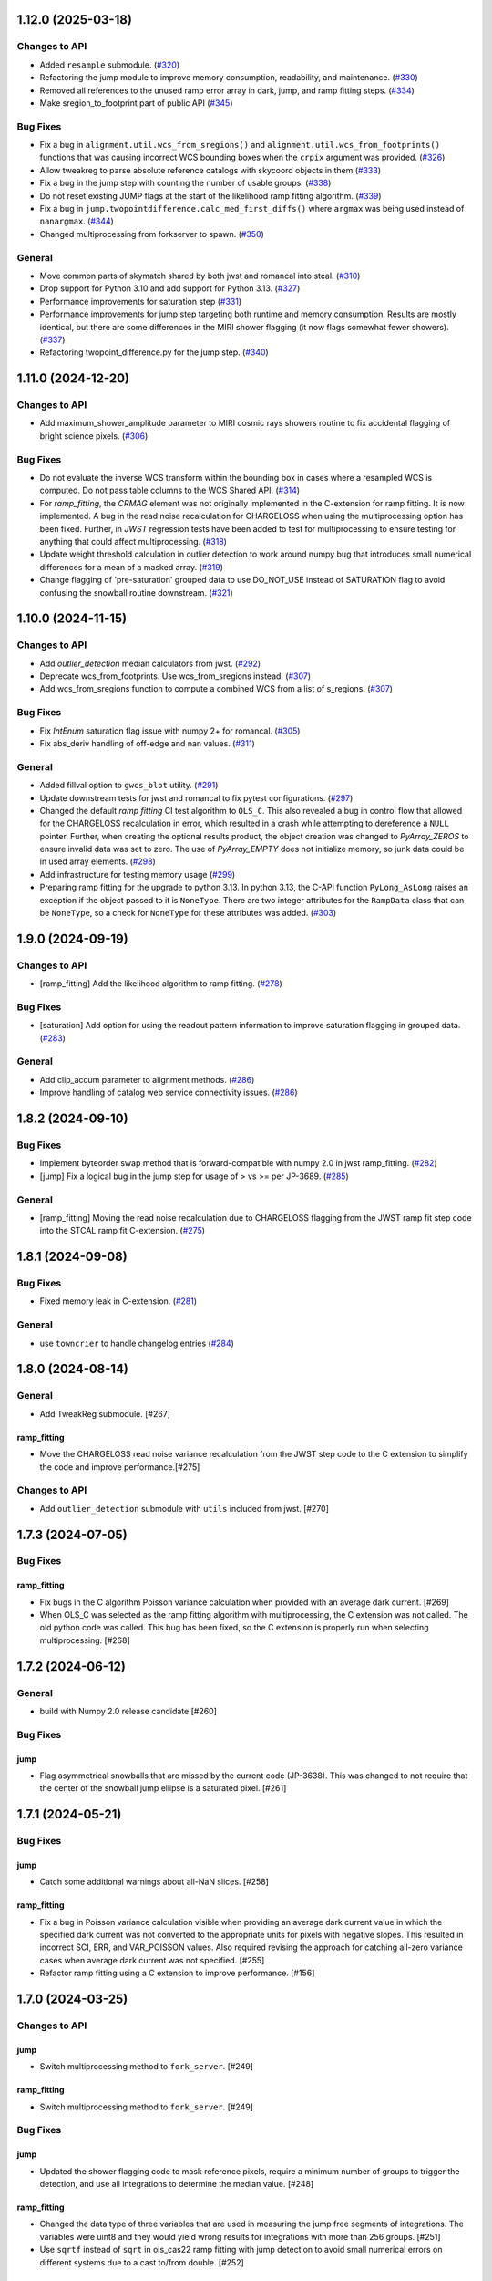 1.12.0 (2025-03-18)
===================

Changes to API
--------------

- Added ``resample`` submodule. (`#320
  <https://github.com/spacetelescope/stcal/issues/320>`_)
- Refactoring the jump module to improve memory consumption, readability, and
  maintenance. (`#330 <https://github.com/spacetelescope/stcal/issues/330>`_)
- Removed all references to the unused ramp error array in dark, jump, and ramp
  fitting steps. (`#334 <https://github.com/spacetelescope/stcal/issues/334>`_)
- Make sregion_to_footprint part of public API (`#345
  <https://github.com/spacetelescope/stcal/issues/345>`_)


Bug Fixes
---------

- Fix a bug in ``alignment.util.wcs_from_sregions()`` and
  ``alignment.util.wcs_from_footprints()`` functions that was causing incorrect
  WCS bounding boxes
  when the ``crpix`` argument was provided. (`#326
  <https://github.com/spacetelescope/stcal/issues/326>`_)
- Allow tweakreg to parse absolute reference catalogs with skycoord objects in
  them (`#333 <https://github.com/spacetelescope/stcal/issues/333>`_)
- Fix a bug in the jump step with counting the number of usable groups. (`#338
  <https://github.com/spacetelescope/stcal/issues/338>`_)
- Do not reset existing JUMP flags at the start of the likelihood ramp fitting
  algorithm. (`#339 <https://github.com/spacetelescope/stcal/issues/339>`_)
- Fix a bug in ``jump.twopointdifference.calc_med_first_diffs()`` where
  ``argmax`` was being used instead of ``nanargmax``. (`#344
  <https://github.com/spacetelescope/stcal/issues/344>`_)
- Changed multiprocessing from forkserver to spawn. (`#350
  <https://github.com/spacetelescope/stcal/issues/350>`_)


General
-------

- Move common parts of skymatch shared by both jwst and romancal into stcal.
  (`#310 <https://github.com/spacetelescope/stcal/issues/310>`_)
- Drop support for Python 3.10 and add support for Python 3.13. (`#327
  <https://github.com/spacetelescope/stcal/issues/327>`_)
- Performance improvements for saturation step (`#331
  <https://github.com/spacetelescope/stcal/issues/331>`_)
- Performance improvements for jump step targeting both runtime and memory
  consumption. Results are mostly identical, but there are some differences in
  the MIRI shower flagging (it now flags somewhat fewer showers). (`#337
  <https://github.com/spacetelescope/stcal/issues/337>`_)
- Refactoring twopoint_difference.py for the jump step. (`#340
  <https://github.com/spacetelescope/stcal/issues/340>`_)


1.11.0 (2024-12-20)
===================

Changes to API
--------------

- Add maximum_shower_amplitude parameter to MIRI cosmic rays showers routine
  to fix accidental flagging of bright science pixels. (`#306
  <https://github.com/spacetelescope/stcal/issues/306>`_)


Bug Fixes
---------

- Do not evaluate the inverse WCS transform within the bounding box in cases
  where a resampled WCS is computed. Do not pass table columns to the WCS
  Shared API. (`#314 <https://github.com/spacetelescope/stcal/issues/314>`_)
- For `ramp_fitting`, the `CRMAG` element was not originally implemented in
  the C-extension for ramp fitting.  It is now implemented.  A bug in the read
  noise recalculation for CHARGELOSS when using the multiprocessing option has
  been fixed.  Further, in `JWST` regression tests have been added to test for
  multiprocessing to ensure testing for anything that could affect
  multiprocessing. (`#318
  <https://github.com/spacetelescope/stcal/issues/318>`_)
- Update weight threshold calculation in outlier detection to work around numpy
  bug that introduces small numerical differences for a mean of a masked array.
  (`#319 <https://github.com/spacetelescope/stcal/issues/319>`_)
- Change flagging of 'pre-saturation' grouped data to use DO_NOT_USE instead of
  SATURATION flag to avoid confusing the snowball routine downstream. (`#321
  <https://github.com/spacetelescope/stcal/issues/321>`_)


1.10.0 (2024-11-15)
===================

Changes to API
--------------

- Add `outlier_detection` median calculators from jwst. (`#292
  <https://github.com/spacetelescope/stcal/issues/292>`_)
- Deprecate wcs_from_footprints. Use wcs_from_sregions instead. (`#307
  <https://github.com/spacetelescope/stcal/issues/307>`_)
- Add wcs_from_sregions function to compute a combined WCS from a list of
  s_regions. (`#307 <https://github.com/spacetelescope/stcal/issues/307>`_)


Bug Fixes
---------

- Fix `IntEnum` saturation flag issue with numpy 2+ for romancal. (`#305
  <https://github.com/spacetelescope/stcal/issues/305>`_)
- Fix abs_deriv handling of off-edge and nan values. (`#311
  <https://github.com/spacetelescope/stcal/issues/311>`_)


General
-------

- Added fillval option to ``gwcs_blot`` utility. (`#291
  <https://github.com/spacetelescope/stcal/issues/291>`_)
- Update downstream tests for jwst and romancal to fix pytest configurations.
  (`#297 <https://github.com/spacetelescope/stcal/issues/297>`_)
- Changed the default `ramp fitting` CI test algorithm to ``OLS_C``.  This also
  revealed
  a bug in control flow that allowed for the CHARGELOSS recalculation in error,
  which
  resulted in a crash while attempting to dereference a ``NULL`` pointer.
  Further, when
  creating the optional results product, the object creation was changed to
  `PyArray_ZEROS`
  to ensure invalid data was set to zero.  The use of `PyArray_EMPTY` does not
  initialize
  memory, so junk data could be in used array elements. (`#298
  <https://github.com/spacetelescope/stcal/issues/298>`_)
- Add infrastructure for testing memory usage (`#299
  <https://github.com/spacetelescope/stcal/issues/299>`_)
- Preparing ramp fitting for the upgrade to python 3.13.  In python 3.13, the
  C-API
  function ``PyLong_AsLong`` raises an exception if the object passed to it is
  ``NoneType``.  There are two integer attributes for the ``RampData`` class
  that
  can be ``NoneType``, so a check for ``NoneType`` for these attributes was
  added. (`#303 <https://github.com/spacetelescope/stcal/issues/303>`_)


1.9.0 (2024-09-19)
==================

Changes to API
--------------

- [ramp_fitting] Add the likelihood algorithm to ramp fitting. (`#278
  <https://github.com/spacetelescope/stcal/issues/278>`_)


Bug Fixes
---------

- [saturation] Add option for using the readout pattern information to improve
  saturation flagging in grouped data. (`#283
  <https://github.com/spacetelescope/stcal/issues/283>`_)


General
-------

- Add clip_accum parameter to alignment methods. (`#286
  <https://github.com/spacetelescope/stcal/issues/286>`_)
- Improve handling of catalog web service connectivity issues. (`#286
  <https://github.com/spacetelescope/stcal/issues/286>`_)


1.8.2 (2024-09-10)
==================

Bug Fixes
---------

- Implement byteorder swap method that is forward-compatible with numpy 2.0 in
  jwst ramp_fitting. (`#282
  <https://github.com/spacetelescope/stcal/issues/282>`_)
- [jump] Fix a logical bug in the jump step for usage of > vs >= per JP-3689.
  (`#285 <https://github.com/spacetelescope/stcal/issues/285>`_)


General
-------

- [ramp_fitting] Moving the read noise recalculation due to CHARGELOSS flagging
  from
  the JWST ramp fit step code into the STCAL ramp fit C-extension. (`#275
  <https://github.com/spacetelescope/stcal/issues/275>`_)


1.8.1 (2024-09-08)
==================

Bug Fixes
---------

- Fixed memory leak in C-extension. (`#281
  <https://github.com/spacetelescope/stcal/issues/281>`_)


General
-------

- use ``towncrier`` to handle changelog entries (`#284
  <https://github.com/spacetelescope/stcal/issues/284>`_)


1.8.0 (2024-08-14)
==================

General
-------

- Add TweakReg submodule. [#267]

ramp_fitting
~~~~~~~~~~~~

- Move the CHARGELOSS read noise variance recalculation from the JWST step
  code to the C extension to simplify the code and improve performance.[#275]

Changes to API
--------------

- Add ``outlier_detection`` submodule with ``utils`` included
  from jwst. [#270] 

1.7.3 (2024-07-05)
==================

Bug Fixes
---------

ramp_fitting
~~~~~~~~~~~~

- Fix bugs in the C algorithm Poisson variance calculation when provided with
  an average dark current. [#269]

- When OLS_C was selected as the ramp fitting algorithm with multiprocessing, the C
  extension was not called.  The old python code was called.  This bug has been fixed,
  so the C extension is properly run when selecting multiprocessing. [#268]

1.7.2 (2024-06-12)
==================

General
-------

- build with Numpy 2.0 release candidate [#260]

Bug Fixes
---------

jump
~~~~
- Flag asymmetrical snowballs that are missed by the current code (JP-3638). This was changed to
  not require that the center of the snowball jump ellipse is a saturated
  pixel. [#261]

1.7.1 (2024-05-21)
==================

Bug Fixes
---------

jump
~~~~

- Catch some additional warnings about all-NaN slices. [#258]

ramp_fitting
~~~~~~~~~~~~

- Fix a bug in Poisson variance calculation visible when providing an average
  dark current value in which the specified dark current was not converted to the
  appropriate units for pixels with negative slopes.  This resulted in
  incorrect SCI, ERR, and VAR_POISSON values. Also required revising the approach
  for catching all-zero variance cases when average dark current was not
  specified. [#255]

- Refactor ramp fitting using a C extension to improve performance. [#156]

1.7.0 (2024-03-25)
==================

Changes to API
--------------

jump
~~~~

- Switch multiprocessing method to ``fork_server``. [#249]

ramp_fitting
~~~~~~~~~~~~

- Switch multiprocessing method to ``fork_server``. [#249]

Bug Fixes
---------

jump
~~~~

- Updated the shower flagging code to mask reference pixels, require a minimum
  number of groups to trigger the detection, and use all integrations to determine
  the median value. [#248]

ramp_fitting
~~~~~~~~~~~~

- Changed the data type of three variables that are used in measuring
  the jump free segments of integrations. The variables were uint8 and
  they would yield wrong results for integrations with more than 256
  groups. [#251]

- Use ``sqrtf`` instead of ``sqrt`` in ols_cas22 ramp fitting with
  jump detection to avoid small numerical errors on different systems
  due to a cast to/from double. [#252]


Other
-----

jump
~~~~

- Enable the use of multiple integrations to find outliers. Also,
  when the number of groups is above a threshold, use single pass
  outlier flagging rather than the iterative flagging. [#242]

- Use ``sqrtf`` instead of ``sqrt`` in ols_cas22 ramp fitting with
  jump detection to avoid small numerical errors on different systems
  due to a cast to/from double. [#252]

1.6.1 (2024-02-29)
==================

Changes to API
--------------

ramp_fitting
~~~~~~~~~~~~

- Add ``average_dark_current`` to calculations of poisson variance. [#243]

1.6.0 (2024-02-15)
==================

Changes to API
--------------

jump
~~~~

- Add in the flagging of groups in the integration after a snowball
  occurs. The saturated core of the snowball gets flagged as jump
  for a number of groups passed in as a parameter [#238]

Bug Fixes
---------

jump
~~~~

- Fixed the computation of the number of rows per slice for multiprocessing, which
  was causing different results when running the step with multiprocess [#239]

- Fix the code to at least always flag the group with the shower and the requested
  groups after the primary shower. [#237]

Other
-----

jump
~~~~

- Reorganize jump docs between the jwst and stcal repos. [#240]

ramp_fitting
~~~~~~~~~~~~

- Reorganize ramp_fitting docs between the jwst and stcal repos. [#240]


1.5.2 (2023-12-13)
==================

- non-code updates to testing and development infrastructure

1.5.1 (2023-11-16)
==================

- re-release to publish source distribution

1.5.0 (2023-11-15)
==================

Other
-----

- Added ``alignment`` sub-package. [#179]

- Enable automatic linting and code style checks [#187]

ramp_fitting
~~~~~~~~~~~~

- Refactor Casertano, et.al, 2022 uneven ramp fitting and incorporate the matching
  jump detection algorithm into it. [#215]

- Fix memory issue with Cas22 uneven ramp fitting [#226]

- Fix some bugs in the jump detection algorithm within the Cas22 ramp fitting [#227]

- Moving some CI tests from JWST to STCAL. [#228, spacetelescope/jwst#6080]

- Significantly improve the performance of the Cas22 uneven ramp fitting algorithm. [#229]

Changes to API
--------------

-

Bug Fixes
---------

-

1.4.4 (2023-09-15)
==================

Other
-----

- small hotfix for Numpy 2.0 deprecations [#211]

1.4.3 (2023-09-13)
==================

Changes to API
--------------

saturation
~~~~~~~~~~

- Added read_pattern argument to flag_saturated_pixels.  When used,
  this argument adjusts the saturation group-by-group to handle
  different numbers of frames entering different groups for Roman.
  When not set, the original behavior is preserved. [#188]

Bug Fixes
---------

- Fixed failures with Numpy 2.0. [#210, #211]

Other
-----

jump
~~~~

- enable the detection of snowballs that occur in frames that are
  within a group. [#207]

- Added more allowable selections for the number of cores to use for
  multiprocessing [#183]

- Fixed the computation of the number of rows per slice for multiprocessing,
  which caused different results when running the step with multiprocess [#239]

ramp_fitting
~~~~~~~~~~~~

- Added more allowable selections for the number of cores to use for
  multiprocessing [#183]

- Updating variance computation for invalid integrations, as well as
  updating the median rate computation by excluding groups marked as
  DO_NOT_USE. [#208]

- Implement the Casertano, et.al, 2022 uneven ramp fitting [#175]

1.4.2 (2023-07-11)
==================

Bug Fixes
---------

jump
~~~~

- Added setting of number_extended_events for non-multiprocessing
  mode. This is the value that is put into the header keyword EXTNCRS. [#178]

1.4.1 (2023-06-29)
==================

Bug Fixes
---------

jump
~~~~

- Added setting of number_extended_events for non-multiprocessing
  mode. This is the value that is put into the header keyword EXTNCRS. [#178]

1.4.1 (2023-06-29)

Bug Fixes
---------

jump
~~~~

- Added statement to prevent the number of cores used in multiprocessing from
  being larger than the number of rows. This was causing some CI tests to fail. [#176]

1.4.0 (2023-06-27)
==================

Bug Fixes
---------

jump
~~~~

- Updated the jump detection to switch to using the numpy sigmaclip routine to
  find the actual rms across integrations when there are at least 101 integrations
  in the exposure. This still allows cosmic rays and snowballs/showers to be flagged
  without being affected by slope variations due to either brigher-fatter/charge-spilling
  or errors in the nonlinearity correction.
  Also added the counting of the number of cosmic rays and snowballs/showers that
  is then placed in the FITS header in the JWST routines. [#174]

ramp_fitting
~~~~~~~~~~~~

- Changing where time division occurs during ramp fitting in order to
  properly handle special cases where the time is not group time, such
  as when ZEROFRAME data is used, so the time is frame time. [#173]

- Added another line of code to be included in the section where warnings are turned
  off. The large number of warnings can cause a hang in the Jupyter notebook when
  running with multiprocessing. [#174]

Changes to API
--------------

-

Other
-----

-

1.3.8 (2023-05-31)
==================

Bug Fixes
---------

dark_current
~~~~~~~~~~~~

- Fixed handling of MIRI segmented data files so that the correct dark
  integrations get subtracted from the correct science integrations. [#165]

ramp_fitting
~~~~~~~~~~~~

- Correct the "averaging" of the final image slope by properly excluding
  variances as a part of the denominator from integrations with invalid slopes.
  [#167]
- Removing the usage of ``numpy.where`` where possible for performance
  reasons. [#169]

1.3.7 (2023-04-26)
==================

Bug Fixes
---------

ramp_fitting
~~~~~~~~~~~~

- Correctly compute the number of groups in a segment to properly compute the
  optimal weights for the OLS ramp fitting algorithm.  Originally, this
  computation had the potential to include groups not in the segment being
  computed. [#163]

Changes to API
--------------

- Drop support for Python 3.8 [#162]

1.3.6 (2023-04-19)
==================

Bug Fixes
---------

ramp_fitting
~~~~~~~~~~~~

- The ``meta`` tag was missing when checking for ``drop_frame1``.  It has been
  added to the check. [#161]


Changes to API
--------------

-

Other
-----

- Remove use of deprecated ``pytest-openfiles`` ``pytest`` plugin. This has been replaced by
  catching ``ResourceWarning``. [#159]


1.3.5 (2023-03-30)
==================

Bug Fixes
---------

jump
~~~~

- Updated the code for both NIR Snowballs and MIRI Showers. The snowball
  flagging will now extend the saturated core of snowballs. Also,
  circles are no longer used for snowballs preventing the huge circles
  of flagged pixels from a glancing CR.
  Shower code is completely new and is now able to find extended
  emission far below the single pixel SNR. It also allows detected
  showers to flag groups after the detection. [#144]

ramp_fitting
~~~~~~~~~~~~

- During multiprocessing, if the number of processors requested are greater
  than the number of rows in the image, then ramp fitting errors out.  To
  prevent this error, during multiprocessing, the number of processors actually
  used will be no greater than the number of rows in the image. [#154]

Other
~~~~~

- Remove the ``dqflags``, ``dynamicdq``, and ``basic_utils`` modules and replace
  them with thin imports from ``stdatamodels`` where the code as been moved. [#146]

- update minimum version of ``numpy`` to ``1.20`` and add minimum dependency testing to CI [#153]

- restore ``opencv-python`` to a hard dependency [#155]

1.3.4 (2023-02-13)
==================

Bug Fixes
---------

ramp_fitting
~~~~~~~~~~~~

- Changed computations for ramps that have only one good group in the 0th
  group.  Ramps that have a non-zero groupgap should not use group_time, but
  (NFrames+1)*TFrame/2, instead. [#142]

1.3.3 (2023-01-26)
==================

Bug Fixes
---------

ramp_fitting
~~~~~~~~~~~~

- Fixed zeros that should be NaNs in rate and rateints product and suppressed
  a cast warning due to attempts to cast NaN to an integer. [#141]

Changes to API
--------------

dark
----

- Modified dark class to support quantities in Roman.[#140]

1.3.2 (2023-01-10)
==================

Bug Fixes
---------

ramp_fitting
~~~~~~~~~~~~

- Changed a cast due to numpy deprecation that now throws a warning.  The
  negation of a DQ flag then cast to a np.uint32 caused an over flow.  The
  flag is now cast to a np.uint32 before negation. [#139]


1.3.1 (2023-01-03)
==================

Bug Fixes
---------

- improve exception handling when attempting to use ellipses without ``opencv-python`` installed [#136]

1.3.0 (2022-12-15)
==================

General
-------

- use ``tox`` environments [#130]

Changes to API
--------------

- Added support for Quantities in models required for the RomanCAL
  pipeline. [#124]

ramp_fitting
~~~~~~~~~~~~

- Set values in the rate and rateints product to NaN when no usable data is
  available to compute slopes. [#131]


1.2.2 (2022-12-01)
==================

General
-------

- Moved build configuration from ``setup.cfg`` to ``pyproject.toml`` to support PEP621 [#95]

- made dependency on ``opencv-python`` conditional [#126]


ramp_fitting
~~~~~~~~~~~~

- Set saturation flag only for full saturation.  The rateints product will
  have the saturation flag set for an integration only if saturation starts
  in group 0.  The rate product will have the saturation flag set only if
  each integration for a pixel is marked as fully saturated. [#125]

1.2.1 (2022-10-14)
==================

Bug Fixes
---------

jump
~~~~
- Changes to limit the expansion of MIRI shower ellipses to be the same
  number of pixels for both the major and minor axis. JP-2944 [#123]

1.2.0 (2022-10-07)
==================

Bug Fixes
---------

dark_current
~~~~~~~~~~~~

- Bug fix for computation of the total number of frames when science data
  use on-board frame averaging and/or group gaps. [#121]

jump
~~~~

- Changes to flag both NIR snowballs and MIRI showers
  for  JP-#2645. [#118]

- Early in the step, the object arrays are converted from DN to electrons
  by multiplying by the gain. The values need to be reverted back to DN
  at the end of the step. [#116]

1.1.0 (2022-08-17)
==================

General
-------

- Made style changes due to the new 5.0.3 version of flake8, which
  noted many missing white spaces after keywords. [#114]

Bug Fixes
---------

ramp_fitting
~~~~~~~~~~~~

- Updating multi-integration processing to correctly combine multiple
  integration computations for the final image information. [#108]

- Fixed crash due to two group ramps with saturated groups that used
  an intermediate array with an incorrect shape. [#109]

- Updating how NaNs and DO_NOT_USE flags are handled in the rateints
  product. [#112]

- Updating how GLS handles bad gain values.  NaNs and negative gain
  values have the DO_NOT_USE and NO_GAIN_VALUE flag set.  Any NaNs
  found in the image data are set to 0.0 and the corresponding DQ flag
  is set to DO_NOT_USE. [#115]

Changes to API
--------------

jump
~~~~

 - Added flagging after detected ramp jumps based on two DN thresholds and
   two number of groups to flag [#110]

1.0.0 (2022-06-24)
==================

Bug Fixes
---------

ramp_fitting
~~~~~~~~~~~~

- Adding special case handler for GLS to handle one group ramps. [#97]

- Updating how one group suppression and ZEROFRAME processing works with
  multiprocessing, as well as fixing the multiprocessing failure. [#99]

- Changing how ramp fitting handles fully saturated ramps. [#102]

saturation
~~~~~~~~~~

- Modified the saturation threshold applied to pixels flagged with
  NO_SAT_CHECK, so that they never get flagged as saturated. [#106]

Changes to API
--------------

ramp_fitting
~~~~~~~~~~~~

- The tuple ``integ_info`` no longer returns ``int_times`` as a part of it,
  so the tuple is one element shorter. [#99]

- For fully saturated exposures, all returned values are ``None``, instead
  of tuples. [#102]

saturation
~~~~~~~~~~~

- Changing parameter name in twopoint_difference from 'normal_rej_thresh' to rejection_thresh' for consistency. [#105]

Other
-----

general
~~~~~~~

- Update CI workflows to cache test environments and depend upon style and security checks [#96]
- Increased required ``Python`` version from ``>=3.7`` to ``>=3.8`` (to align with ``astropy``) [#98]

0.7.3 (2022-05-20)
==================

Bug Fixes
---------

jump
~~~~

- Update ``twopoint_difference.py`` [#90]

ramp_fitting
~~~~~~~~~~~~

- Updating the one good group ramp suppression handler works. [#92]

0.7.2 (2022-05-19)
==================

Bug Fixes
---------

ramp_fitting
~~~~~~~~~~~~

- Fix for accessing zero-frame in model to account for Roman data not using
  zero-frame. [#89]


0.7.1 (2022-05-16)
==================

Bug Fixes
---------

jump
~~~~
- Enable multiprocessing for jump detection, which is controlled by the 'max_cores' parameter. [#87]

0.7.0 (2022-05-13)
==================

Bug Fixes
---------

linearity
~~~~~~~~~
- Added functionality to linearly process ZEROFRAME data the same way
  as the SCI data. [#81]

ramp_fitting
~~~~~~~~~~~~
- Added functionality to use ZEROFRAME data in place of group 0 data
  for ramps that are fully saturated, but still have good ZEROFRAME
  data. [#81]

saturation
~~~~~~~~~~
- Added functionality to process ZEROFRAME data for saturation the same
  way as the SCI data. [#81]


0.6.4 (2022-05-02)
==================

Bug Fixes
---------

saturation
~~~~~~~~~~

- Added in functionality to deal with charge spilling from saturated pixels onto neighboring pixels [#83]

0.6.3 (2022-04-27)
==================

Bug Fixes
---------

- Pin astropy min version to 5.0.4. [#82]

- Fix for jumps in first good group after dropping groups [#84]


0.6.2 (22-03-29)
================

Bug Fixes
---------

jump
~~~~
- Neighboring pixels with 'SATURATION' or 'DONOTUSE' flags are no longer flagged as jumps. [#79]

ramp_fitting
~~~~~~~~~~~~

- Adding feature to use ZEROFRAME for ramps that are fully saturated, but
  the ZEROFRAME data for that ramp is good. [#81]

0.6.1 (22-03-04)
================

Bug Fixes
---------

ramp_fitting
~~~~~~~~~~~~

- Adding feature to suppress calculations for saturated ramps having only
  the 0th group be a good group.  [#76]

0.6.0 (22-01-14)
================

Bug Fixes
---------

ramp_fitting
~~~~~~~~~~~~

- Adding GLS code back to ramp fitting. [#64]

jump
~~~~

- Fix issue in jump detection that occurred when there were only 2 usable
  differences with no other groups flagged. This PR also added tests and
  fixed some of the logging statements in twopoint difference. [#74]

0.5.1 (2022-01-07)
==================

Bug Fixes
---------

jump
~~~~

- fixes to several existing errors in the jump detection step. added additional
  tests to ensure step is no longer flagging jumps for pixels with only two
  usable groups / one usable diff. [#72]

0.5.0 (2021-12-28)
==================

Bug Fixes
---------

dark_current
~~~~~~~~~~~~

- Moved dark current code from JWST to STCAL. [#63]

0.4.3 (2021-12-27)
==================

Bug Fixes
---------

linearity
~~~~~~~~~
- Let software set the pixel dq flag to NO_LIN_CORR if linear term of linearity coefficient is zero. [#65]

ramp_fitting
~~~~~~~~~~~~

- Fix special handling for 2 group ramp. [#70]

- Fix issue with inappropriately including a flagged group at the beginning
  of a ramp segment. [#68]

- Changed Ramp Fitting Documentation [#61]

0.4.2 (2021-10-28)
==================

Bug Fixes
---------

ramp_fitting
~~~~~~~~~~~~

- For slopes with negative median rates, the Poisson variance is zero. [#59]

- Changed the way the final DQ array gets computed when handling the DO_NOT_USE
  flag for multi-integration data. [#60]

0.4.1 (2021-10-14)
==================

Bug Fixes
---------

jump_detection
~~~~~~~~~~~~~~

- Reverts "Fix issue with flagging for MIRI three and four group integrations. [#44]


0.4.0 (2021-10-13)
==================

Bug Fixes
---------

jump_detection
~~~~~~~~~~~~~~

- Fix issue with flagging for MIRI three and four group integrations. [#44]

linearity
~~~~~~~~~

- Adds common code for linearity correction [#55]

ramp_fitting
~~~~~~~~~~~~

- Global DQ variable removed [#54]

0.3.0 (2021-09-28)
==================

Bug Fixes
---------

saturation
~~~~~~~~~~

- Adds common code for saturation [#39]


0.2.5 (2021-08-27)
==================

Bug Fixes
---------

jump
~~~~

- added tests for two point difference [#37]

ramp_fitting
~~~~~~~~~~~~

- Adds support for Roman ramp data. [#43] [#49]

0.2.4 (2021-08-26)
==================

Bug Fixes
---------

Workaround for setuptools_scm issues with recent versions of pip. [#45]


0.2.3 (2021-08-06)
==================

Bug Fixes
---------

jump
~~~~
- documentation changes + docs for jump detection [#14]

ramp_fitting
~~~~~~~~~~~~

- Fix ramp fitting multiprocessing. [#30]


0.2.2 (2021-07-19)
==================

Bug Fixes
---------

jump
~~~~

- Move common ``jump`` code to stcal [#27]

ramp_fitting
~~~~~~~~~~~~

- Implemented multiprocessing for OLS. [#30]
- Added DQ flag parameter to `ramp_fit` [#25]
- Reduced data model dependency [#26]

0.2.1 (2021-05-20)
==================

Bug Fixes
---------

ramp_fitting
~~~~~~~~~~~~

- Fixed bug for median ramp rate computation in report JP-1950. [#12]


0.2.0 (2021-05-18)
==================

Bug Fixes
---------

ramp_fitting
~~~~~~~~~~~~

- Added ramp fitting code [#6]


0.1.0 (2021-03-19)
==================

- Added code to manipulate bitmasks.
